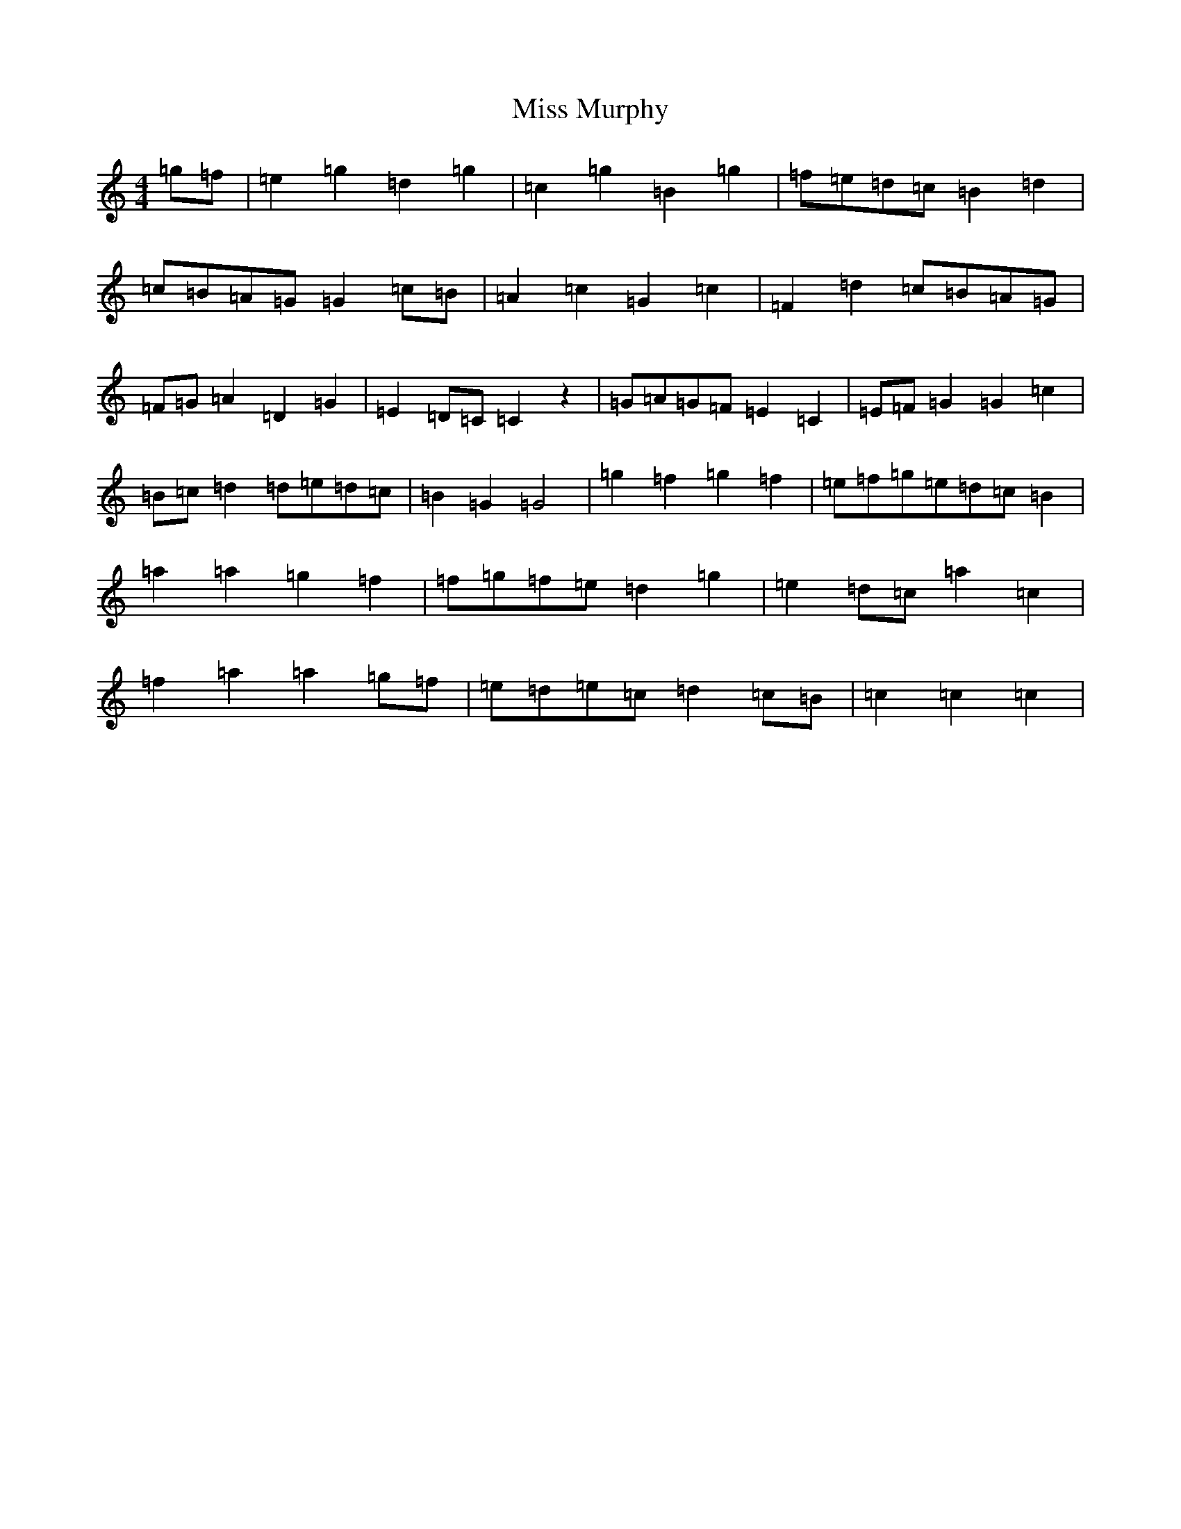 X: 14399
T: Miss Murphy
S: https://thesession.org/tunes/11739#setting11739
R: reel
M:4/4
L:1/8
K: C Major
=g=f|=e2=g2=d2=g2|=c2=g2=B2=g2|=f=e=d=c=B2=d2|=c=B=A=G=G2=c=B|=A2=c2=G2=c2|=F2=d2=c=B=A=G|=F=G=A2=D2=G2|=E2=D=C=C2z2|=G=A=G=F=E2=C2|=E=F=G2=G2=c2|=B=c=d2=d=e=d=c|=B2=G2=G4|=g2=f2=g2=f2|=e=f=g=e=d=c=B2|=a2=a2=g2=f2|=f=g=f=e=d2=g2|=e2=d=c=a2=c2|=f2=a2=a2=g=f|=e=d=e=c=d2=c=B|=c2=c2=c2|